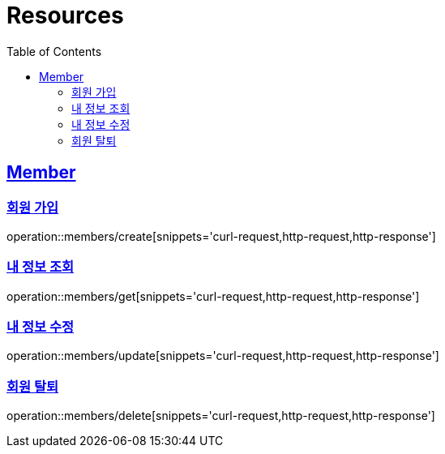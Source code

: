 ifndef::snippets[]
:snippets: ../../../build/generated-snippets
endif::[]
:doctype: book
:icons: font
:source-highlighter: highlightjs
:toc: left
:toclevels: 2
:sectlinks:
:operation-http-request-title: Example Request
:operation-http-response-title: Example Response

[[resources]]
= Resources

[[resources-members]]
== Member

[[resources-members-create]]
=== 회원 가입

operation::members/create[snippets='curl-request,http-request,http-response']

[[resources-members-get]]
=== 내 정보 조회

operation::members/get[snippets='curl-request,http-request,http-response']

[[resources-members-update]]
=== 내 정보 수정

operation::members/update[snippets='curl-request,http-request,http-response']

[[resources-members-delete]]
=== 회원 탈퇴

operation::members/delete[snippets='curl-request,http-request,http-response']
